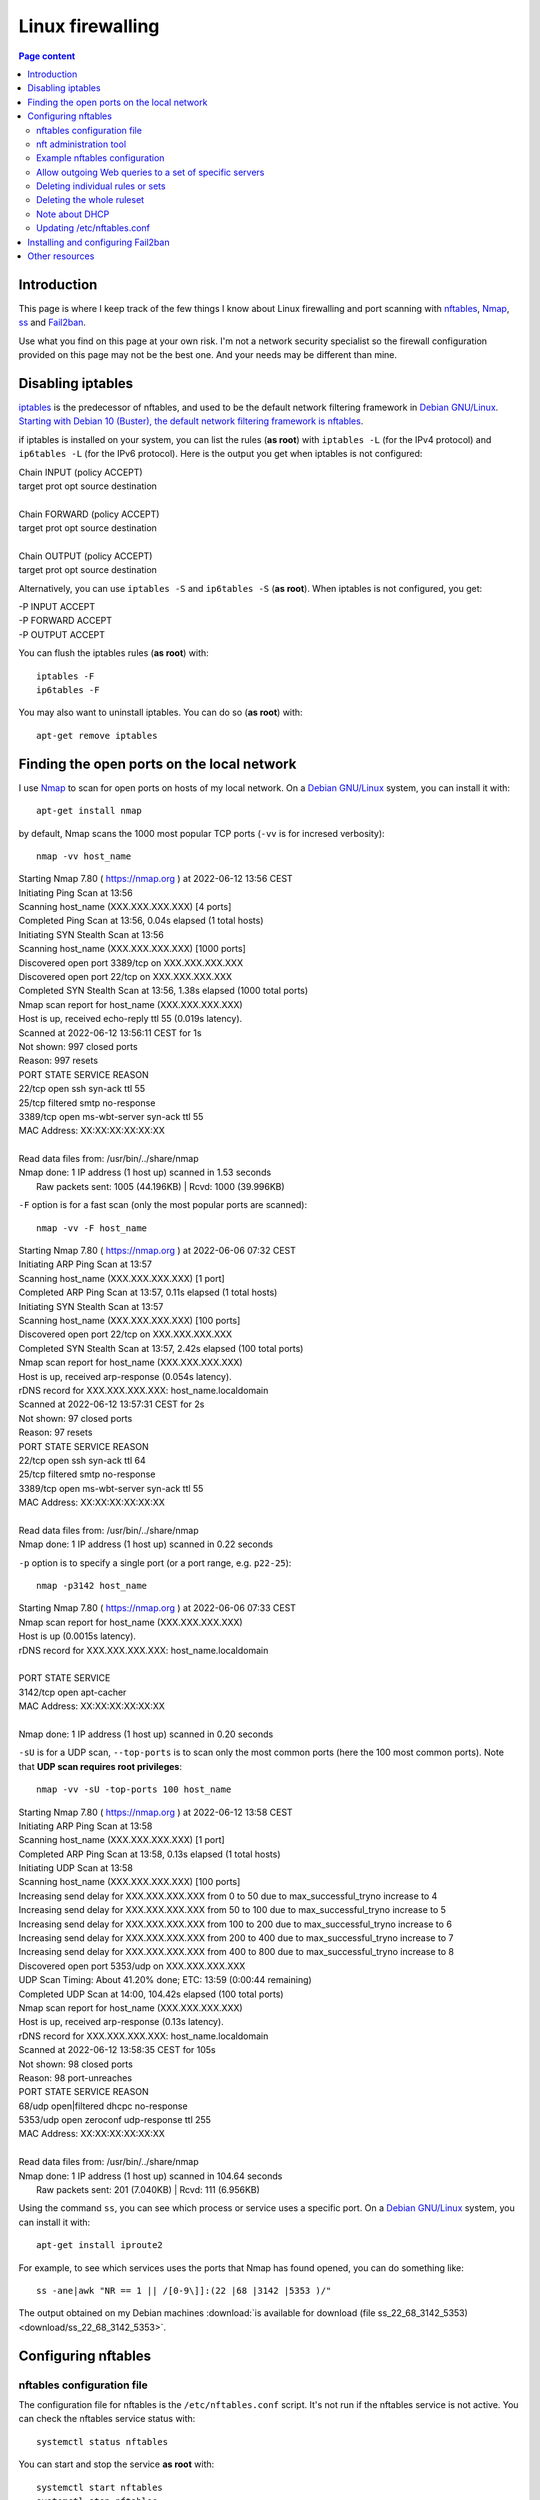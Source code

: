 Linux firewalling
=================

.. contents:: Page content
  :local:
  :backlinks: entry

.. highlight:: shell

.. index::
  single: Linux firewalling


Introduction
------------

.. index::
  single: nftables

This page is where I keep track of the few things I know about Linux
firewalling and port scanning with `nftables
<https://en.wikipedia.org/wiki/Nftables>`_, `Nmap <https://nmap.org>`_, `ss
<https://linuxhint.com/ss-command-linux>`_ and `Fail2ban
<https://en.wikipedia.org/wiki/Fail2ban>`_.

Use what you find on this page at your own risk. I'm not a network security
specialist so the firewall configuration provided on this page may not be the
best one. And your needs may be different than mine.


Disabling iptables
------------------

.. index::
  single: iptables
  pair: apt-get commands; remove

`iptables <https://en.wikipedia.org/wiki/Iptables>`_ is the predecessor of
nftables, and used to be the default network filtering framework in `Debian
GNU/Linux <https://www.debian.org>`_. `Starting with Debian 10 (Buster), the
default network filtering framework is nftables
<https://www.debian.org/releases/buster/amd64/release-notes/ch-whats-new.en.html#nftables>`_.

if iptables is installed on your system, you can list the rules (**as root**)
with ``iptables -L`` (for the IPv4 protocol) and ``ip6tables -L`` (for the IPv6
protocol). Here is the output you get when iptables is not configured:

| Chain INPUT (policy ACCEPT)
| target     prot opt source               destination
|
| Chain FORWARD (policy ACCEPT)
| target     prot opt source               destination
|
| Chain OUTPUT (policy ACCEPT)
| target     prot opt source               destination

Alternatively, you can use ``iptables -S`` and ``ip6tables -S`` (**as root**).
When iptables is not configured, you get:

| -P INPUT ACCEPT
| -P FORWARD ACCEPT
| -P OUTPUT ACCEPT

You can flush the iptables rules (**as root**) with::

  iptables -F
  ip6tables -F

You may also want to uninstall iptables. You can do so (**as root**) with::

  apt-get remove iptables


Finding the open ports on the local network
-------------------------------------------

.. index::
  single: nmap
  single: ss
  single: awk

I use `Nmap <https://nmap.org>`_ to scan for open ports on hosts of my local
network. On a `Debian GNU/Linux <https://www.debian.org>`_ system, you can
install it with::

  apt-get install nmap

by default, Nmap scans the 1000 most popular TCP ports (``-vv`` is for incresed
verbosity)::

  nmap -vv host_name

| Starting Nmap 7.80 ( https://nmap.org ) at 2022-06-12 13:56 CEST
| Initiating Ping Scan at 13:56
| Scanning host_name (XXX.XXX.XXX.XXX) [4 ports]
| Completed Ping Scan at 13:56, 0.04s elapsed (1 total hosts)
| Initiating SYN Stealth Scan at 13:56
| Scanning host_name (XXX.XXX.XXX.XXX) [1000 ports]
| Discovered open port 3389/tcp on XXX.XXX.XXX.XXX
| Discovered open port 22/tcp on XXX.XXX.XXX.XXX
| Completed SYN Stealth Scan at 13:56, 1.38s elapsed (1000 total ports)
| Nmap scan report for host_name (XXX.XXX.XXX.XXX)
| Host is up, received echo-reply ttl 55 (0.019s latency).
| Scanned at 2022-06-12 13:56:11 CEST for 1s
| Not shown: 997 closed ports
| Reason: 997 resets
| PORT     STATE    SERVICE       REASON
| 22/tcp   open     ssh           syn-ack ttl 55
| 25/tcp   filtered smtp          no-response
| 3389/tcp open     ms-wbt-server syn-ack ttl 55
| MAC Address: XX:XX:XX:XX:XX:XX
|
| Read data files from: /usr/bin/../share/nmap
| Nmap done: 1 IP address (1 host up) scanned in 1.53 seconds
|            Raw packets sent: 1005 (44.196KB) | Rcvd: 1000 (39.996KB)

``-F`` option is for a fast scan (only the most popular ports are scanned)::

  nmap -vv -F host_name

| Starting Nmap 7.80 ( https://nmap.org ) at 2022-06-06 07:32 CEST
| Initiating ARP Ping Scan at 13:57
| Scanning host_name (XXX.XXX.XXX.XXX) [1 port]
| Completed ARP Ping Scan at 13:57, 0.11s elapsed (1 total hosts)
| Initiating SYN Stealth Scan at 13:57
| Scanning host_name (XXX.XXX.XXX.XXX) [100 ports]
| Discovered open port 22/tcp on XXX.XXX.XXX.XXX
| Completed SYN Stealth Scan at 13:57, 2.42s elapsed (100 total ports)
| Nmap scan report for host_name (XXX.XXX.XXX.XXX)
| Host is up, received arp-response (0.054s latency).
| rDNS record for XXX.XXX.XXX.XXX: host_name.localdomain
| Scanned at 2022-06-12 13:57:31 CEST for 2s
| Not shown: 97 closed ports
| Reason: 97 resets
| PORT     STATE    SERVICE       REASON
| 22/tcp   open     ssh           syn-ack ttl 64
| 25/tcp   filtered smtp          no-response
| 3389/tcp open     ms-wbt-server syn-ack ttl 55
| MAC Address: XX:XX:XX:XX:XX:XX
|
| Read data files from: /usr/bin/../share/nmap
| Nmap done: 1 IP address (1 host up) scanned in 0.22 seconds

``-p`` option is to specify a single port (or a port range, e.g. ``p22-25``)::

  nmap -p3142 host_name

| Starting Nmap 7.80 ( https://nmap.org ) at 2022-06-06 07:33 CEST
| Nmap scan report for host_name (XXX.XXX.XXX.XXX)
| Host is up (0.0015s latency).
| rDNS record for XXX.XXX.XXX.XXX: host_name.localdomain
|
| PORT     STATE SERVICE
| 3142/tcp open  apt-cacher
| MAC Address: XX:XX:XX:XX:XX:XX
|
| Nmap done: 1 IP address (1 host up) scanned in 0.20 seconds

``-sU`` is for a UDP scan, ``--top-ports`` is to scan only the most common
ports (here the 100 most common ports). Note that **UDP scan requires root
privileges**::

  nmap -vv -sU -top-ports 100 host_name

| Starting Nmap 7.80 ( https://nmap.org ) at 2022-06-12 13:58 CEST
| Initiating ARP Ping Scan at 13:58
| Scanning host_name (XXX.XXX.XXX.XXX) [1 port]
| Completed ARP Ping Scan at 13:58, 0.13s elapsed (1 total hosts)
| Initiating UDP Scan at 13:58
| Scanning host_name (XXX.XXX.XXX.XXX) [100 ports]
| Increasing send delay for XXX.XXX.XXX.XXX from 0 to 50 due to max_successful_tryno increase to 4
| Increasing send delay for XXX.XXX.XXX.XXX from 50 to 100 due to max_successful_tryno increase to 5
| Increasing send delay for XXX.XXX.XXX.XXX from 100 to 200 due to max_successful_tryno increase to 6
| Increasing send delay for XXX.XXX.XXX.XXX from 200 to 400 due to max_successful_tryno increase to 7
| Increasing send delay for XXX.XXX.XXX.XXX from 400 to 800 due to max_successful_tryno increase to 8
| Discovered open port 5353/udp on XXX.XXX.XXX.XXX
| UDP Scan Timing: About 41.20% done; ETC: 13:59 (0:00:44 remaining)
| Completed UDP Scan at 14:00, 104.42s elapsed (100 total ports)
| Nmap scan report for host_name (XXX.XXX.XXX.XXX)
| Host is up, received arp-response (0.13s latency).
| rDNS record for XXX.XXX.XXX.XXX: host_name.localdomain
| Scanned at 2022-06-12 13:58:35 CEST for 105s
| Not shown: 98 closed ports
| Reason: 98 port-unreaches
| PORT     STATE         SERVICE  REASON
| 68/udp   open|filtered dhcpc    no-response
| 5353/udp open          zeroconf udp-response ttl 255
| MAC Address: XX:XX:XX:XX:XX:XX
|
| Read data files from: /usr/bin/../share/nmap
| Nmap done: 1 IP address (1 host up) scanned in 104.64 seconds
|            Raw packets sent: 201 (7.040KB) | Rcvd: 111 (6.956KB)

Using the command ``ss``, you can see which process or service uses a specific
port. On a `Debian GNU/Linux <https://www.debian.org>`_ system, you can
install it with::

  apt-get install iproute2

For example, to see which services uses the ports that Nmap has found opened,
you can do something like::

  ss -ane|awk "NR == 1 || /[0-9\]]:(22 |68 |3142 |5353 )/"

The output obtained on my Debian machines :download:`is available for download
(file ss_22_68_3142_5353)<download/ss_22_68_3142_5353>`.


Configuring nftables
--------------------


nftables configuration file
~~~~~~~~~~~~~~~~~~~~~~~~~~~

.. index::
  single: /etc/nftables.conf
  pair: systemctl commands; status
  pair: systemctl commands; start
  pair: systemctl commands; stop
  pair: systemctl commands; enable
  pair: systemctl commands; disable
  pair: systemctl commands; reload

The configuration file for nftables is the ``/etc/nftables.conf`` script. It's
not run if the nftables service is not active. You can check the nftables
service status with::

  systemctl status nftables

You can start and stop the service **as root** with::

  systemctl start nftables
  systemctl stop nftables

The service is started automatically when the machine boots only if it is
"enabled". You can enable the service **as root** with::

  systemctl enable nftables

or::

  systemctl enable nftables --now # Start and enable the service.

If ``/etc/nftables.conf`` has changed, you can take the change into account
**as root** with::

  systemctl reload nftables

You can disable the service **as root** with::

  systemctl disable nftables
  systemctl disable nftables --now # Stop and disable the service.


nft administration tool
~~~~~~~~~~~~~~~~~~~~~~~

.. index::
  single: nft

``nft`` is the command line administration tool of the nftables framework that
make it possible to add, delete or change packet filtering rules with immediate
effect.

One way of managing nftables configuration is to configure it using ``nft`` and
then to use ``nft`` to output the rules (using command ``nft list ruleset``).
The output can be used as content for the ``/etc/nftables.conf`` script. Just
make sure to prepend the shebang and a flush command:

| #!/usr/sbin/nft -f
| flush ruleset

Note also that you can check the validity of the commands in the script
(without actually running them) with the ``--check`` option::

  nft --check --file /etc/nftables.conf


Example nftables configuration
~~~~~~~~~~~~~~~~~~~~~~~~~~~~~~

.. index::
  single: nft
  pair: Linux firewalling; SSH
  pair: Linux firewalling; ICMP
  pair: Linux firewalling; RDP
  pair: Linux firewalling; DNS
  pair: Linux firewalling; HTTP
  pair: Linux firewalling; HTTPS
  pair: Linux firewalling; POP3-SSL
  pair: Linux firewalling; mDNS

Once again, use what you find here at your own risk!

All the ``nft`` commands below have to be run **as root**::

  # Remove all rules.
  nft flush ruleset

  # Add a table named "firewall" for IPv4 and IPv6.
  nft add table inet firewall

  # Add a chain named "fw_in" in table "firewall" with default policy "drop".
  # The chain is attached to the input hook.
  nft add chain inet firewall fw_in { \
    type filter hook input priority 0\; \
    policy drop\; \
  }

  # Similarly, add chains attached to the forward and output hooks.
  nft add chain inet firewall fw_fwd { \
    type filter hook forward priority 0\; \
    policy drop\; \
  }
  nft add chain inet firewall fw_out { \
    type filter hook output priority 0\; \
    policy drop\; \
  }

  # Drop invalid state connections.
  nft add rule inet firewall fw_in ct state invalid drop

  # Allow all incoming / outgoing established and related traffic.
  nft add rule inet firewall fw_in ct state established, related accept
  nft add rule inet firewall fw_out ct state established, related accept

  # Allow everything from and to loopback interface.
  nft add rule inet firewall fw_in iif lo accept
  nft add rule inet firewall fw_out oif lo accept

  # Allow some inbound and outbound ICMP types.
  nft add rule inet firewall fw_in icmp type {destination-unreachable, \
                                              echo-reply, \
                                              echo-request, \
                                              source-quench, \
                                              time-exceeded} accept
  nft add rule inet firewall fw_in icmpv6 type {destination-unreachable, \
                                                echo-reply, \
                                                echo-request, \
                                                nd-neighbor-solicit, \
                                                nd-router-advert, \
                                                nd-neighbor-advert, \
                                                packet-too-big, \
                                                parameter-problem, \
                                                time-exceeded } accept
  nft add rule inet firewall fw_out icmp type {destination-unreachable, \
                                               echo-reply, \
                                               echo-request, \
                                               source-quench, \
                                               time-exceeded} accept
  nft add rule inet firewall fw_out icmpv6 type {destination-unreachable, \
                                                 echo-reply, \
                                                 echo-request, \
                                                 nd-neighbor-solicit, \
                                                 nd-router-advert, \
                                                 nd-neighbor-advert, \
                                                 packet-too-big, \
                                                 parameter-problem, \
                                                 time-exceeded } accept

  # Allow incoming SSH connections.
  nft add rule inet firewall fw_in tcp dport ssh accept

  # Allow outgoing DNS queries.
  nft add rule inet firewall fw_out tcp dport 53 accept
  nft add rule inet firewall fw_out udp dport 53 accept

  # Allow outgoing NTP (Network Time Protocol) client requests.
  nft add rule inet firewall fw_out udp dport 123 accept

  # NOTE: If you just need SSH access to the machine and time synchronization,
  # you can stop here.

  # Allow outgoing SSH connections.
  nft add rule inet firewall fw_out tcp dport ssh accept

  # Allow RDP.
  nft add rule inet firewall fw_in tcp dport 3389 accept

  # Allow outgoing Web (http and https) queries.
  nft add rule inet firewall fw_out tcp dport http accept
  nft add rule inet firewall fw_out tcp dport https accept

  # Allow POP3-SSL client.
  nft add rule inet firewall fw_out tcp dport 995 accept

  # Allow mDNS.
  nft add rule inet firewall fw_in pkttype multicast udp dport 5353 accept
  nft add rule inet firewall fw_out udp sport 5353 accept


Allow outgoing Web queries to a set of specific servers
~~~~~~~~~~~~~~~~~~~~~~~~~~~~~~~~~~~~~~~~~~~~~~~~~~~~~~~

On a remote machine, I initially used the configuration above (stopping after
allowing incoming SSH connections), and then realized I couldn't upgrade the
system anymore (i.e. ``apt-get update`` and of course ``apt-get dist-upgrade``
didn't work any more) because nftables was blocking the DNS queries, and also
the Web queries to the Debian repositories.

Obviously, I allowed the outgoing DNS queries with the commands provided above,
defined a set of addresses for the servers used by the ``apt-get update`` and
``apt-get dist-upgrade`` commands, and allowed outgoing Web (http and https)
queries.

Note that the list of servers used depends on your APT configuration.

I used the following commands (**as root**) to create and populate the set of
addresses::

  # Create a set named "debian_sources" (in table "firewall") that can store
  # multiple individual IPv4 addresses.
  nft add set inet firewall debian_sources { type ipv4_addr \; }

  # Add some addresses to the set. Both numerical addresses and domain names
  # are valid.
  nft add element inet firewall debian_sources { XXX.XXX.XXX.XXX, \
                                                 YYY.YYY.YYY.YYY, \
                                                 ZZZ.ZZZ.ZZZ.ZZZ }

Finally I used the following commands (**as root**) to allow the Web queries
(http and https) to the servers in the set::

  nft add rule inet firewall fw_out \
      ip daddr @debian_sources tcp dport http accept
  nft add rule inet firewall fw_out \
      ip daddr @debian_sources tcp dport https accept


Deleting individual rules or sets
~~~~~~~~~~~~~~~~~~~~~~~~~~~~~~~~~

To delete an nftables rule, you first have to find its handle (a numerical
value). To see the handles of the rules, use option ``-a`` in the ``nft list
ruleset`` command::

  nft -a list ruleset

Then delete the rule with a command like the following (example of deletion of
a rule in the "fw_out" chain of the "firewall" table)::

  nft delete rule inet firewall fw_out handle <handle_value>

To delete a set, use a command like (example of deletion of a set in the table
"firewall")::

  nft delete set inet firewall <set_name>


Deleting the whole ruleset
~~~~~~~~~~~~~~~~~~~~~~~~~~

To delete the whole nftables ruleset, do::

  nft flush ruleset


Note about DHCP
~~~~~~~~~~~~~~~

.. index::
  single: DHCP

If you have to configure nftables on a machine that is also a `DHCP
<https://en.wikipedia.org/wiki/Dynamic_Host_Configuration_Protocol>`_ server or
client, read the "Firewall rules" section in `the DHCP README file
<https://github.com/isc-projects/dhcp>`_.


Updating /etc/nftables.conf
~~~~~~~~~~~~~~~~~~~~~~~~~~~

.. index::
  single: /etc/nftables.conf

Once you have configured nftables using ``nft`` commands, you may want to
update ``/etc/nftables.conf`` so that the configuration is preserved on next
start of nftables. You can do this using the following commands (**as root**)::

  printf '#!/usr/sbin/nft -f\n\nflush ruleset\n\n' > /etc/nftables.conf
  nft list ruleset >> /etc/nftables.conf


Installing and configuring Fail2ban
-----------------------------------

.. index::
  single: fail2ban
  single: fail2ban-client
  single: /etc/fail2ban/jail.local
  pair: systemctl commands; start
  pair: systemctl commands; enable

You can install `Fail2ban <https://en.wikipedia.org/wiki/Fail2ban>`_ on a
`Debian GNU/Linux <https://www.debian.org>`_ system with::

  apt-get install fail2ban

Assuming you have nftables running, and an SSH server listening on port 22,
creating (**as root**) file ``/etc/fail2ban/jail.local`` with the following
content and then starting Fail2ban (``systemctl start fail2ban``) should be
enough to have Fail2ban prevent brute force attacks on the SSH server.

| [DEFAULT]
| banaction = nftables
| banaction_allports = nftables[type=allports]
|
| [sshd]
| enabled = true
| port = ssh

Make sure you enable Fail2ban so that it starts automatically on next reboot::

  systemctl enable fail2ban

You can get some information about the state of Fail2ban using
``fail2ban-client``::

  fail2ban-client status
  fail2ban-client status sshd


Other resources
---------------

* `Paul Gorman's technical note about nftables
  <https://paulgorman.org/technical/linux-nftables.txt.html>`_
* `Fredrik Jonsson's blog post "Setting up a server firewall with nftables that
  support WireGuard VPN"
  <https://xdeb.org/post/2019/setting-up-a-server-firewall-with-nftables-that-support-wireguard-vpn>`_
* `Beginners guide to nftables traffic filtering
  <https://linux-audit.com/nftables-beginners-guide-to-traffic-filtering>`_
* `Nmap cheat sheet <https://www.stationx.net/nmap-cheat-sheet>`_
